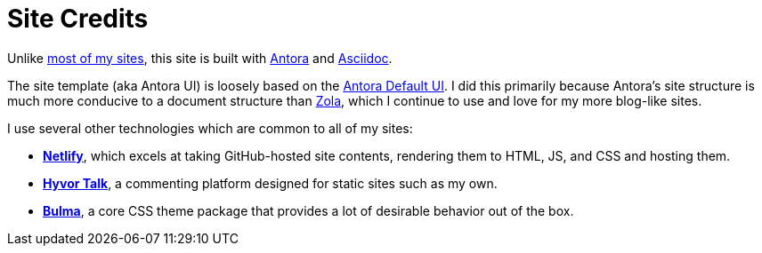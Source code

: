 = Site Credits

Unlike https://ericscouten.dev/2021/how-i-built-146-parks/[most of my sites^], this site is built with https://antora.org[Antora^] and https://asciidoc.org[Asciidoc^].

The site template (aka Antora UI) is loosely based on the https://docs.antora.org/antora-ui-default/[Antora Default UI].
I did this primarily because Antora's site structure is much more conducive to a document structure than https://www.getzola.org[Zola], which I continue to use and love for my more blog-like sites.

I use several other technologies which are common to all of my sites:

* https://www.netlify.com[*Netlify*], which excels at taking GitHub-hosted site contents, rendering them to HTML, JS, and CSS and hosting them.
* https://talk.hyvor.com[*Hyvor Talk*], a commenting platform designed for static sites such as my own.
* https://bulma.io/documentation/features/themes/[*Bulma*], a core CSS theme package that provides a lot of desirable behavior out of the box.
